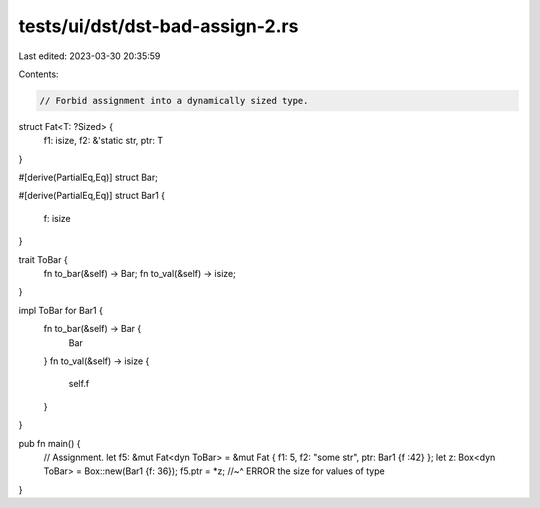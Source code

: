 tests/ui/dst/dst-bad-assign-2.rs
================================

Last edited: 2023-03-30 20:35:59

Contents:

.. code-block:: rs

    // Forbid assignment into a dynamically sized type.

struct Fat<T: ?Sized> {
    f1: isize,
    f2: &'static str,
    ptr: T
}

#[derive(PartialEq,Eq)]
struct Bar;

#[derive(PartialEq,Eq)]
struct Bar1 {
    f: isize
}

trait ToBar {
    fn to_bar(&self) -> Bar;
    fn to_val(&self) -> isize;
}

impl ToBar for Bar1 {
    fn to_bar(&self) -> Bar {
        Bar
    }
    fn to_val(&self) -> isize {
        self.f
    }
}

pub fn main() {
    // Assignment.
    let f5: &mut Fat<dyn ToBar> = &mut Fat { f1: 5, f2: "some str", ptr: Bar1 {f :42} };
    let z: Box<dyn ToBar> = Box::new(Bar1 {f: 36});
    f5.ptr = *z;
    //~^ ERROR the size for values of type

}



